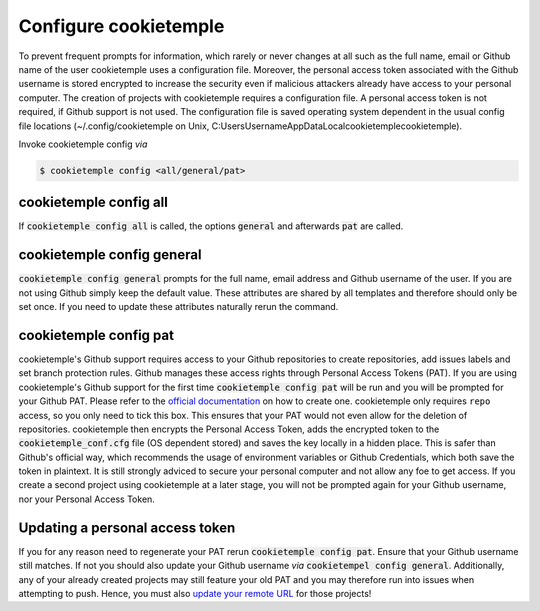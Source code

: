 .. _config:

=======================
Configure cookietemple
=======================

To prevent frequent prompts for information, which rarely or never changes at all such as the full name, email or Github name of the user cookietemple uses a configuration file.
Moreover, the personal access token associated with the Github username is stored encrypted to increase the security even if malicious attackers already have access to your personal computer.
The creation of projects with cookietemple requires a configuration file. A personal access token is not required, if Github support is not used.
The configuration file is saved operating system dependent in the usual config file locations (~/.config/cookietemple on Unix, C:\Users\Username\AppData\Local\cookietemple\cookietemple).

Invoke cookietemple config *via*

.. code:: console

    $ cookietemple config <all/general/pat>

cookietemple config all
------------------------

If :code:`cookietemple config all` is called, the options :code:`general` and afterwards :code:`pat` are called.

cookietemple config general
------------------------------

:code:`cookietemple config general` prompts for the full name, email address and Github username of the user. If you are not using Github simply keep the default value.
These attributes are shared by all templates and therefore should only be set once. If you need to update these attributes naturally rerun the command.

cookietemple config pat
----------------------------

cookietemple's Github support requires access to your Github repositories to create repositories, add issues labels and set branch protection rules.
Github manages these access rights through Personal Access Tokens (PAT).
If you are using cookietemple's Github support for the first time :code:`cookietemple config pat` will be run and you will be prompted for your Github PAT.
Please refer to the `official documentation <https://help.github.com/en/github/authenticating-to-github/creating-a-personal-access-token-for-the-command-line>`_ on how to create one.
cookietemple only requires ``repo`` access, so you only need to tick this box. This ensures that your PAT would not even allow for the deletion of repositories.
cookietemple then encrypts the Personal Access Token, adds the encrypted token to the :code:`cookietemple_conf.cfg` file (OS dependent stored) and saves the key locally in a hidden place.
This is safer than Github's official way, which recommends the usage of environment variables or Github Credentials, which both save the token in plaintext.
It is still strongly adviced to secure your personal computer and not allow any foe to get access.
If you create a second project using cookietemple at a later stage, you will not be prompted again for your Github username, nor your Personal Access Token.

Updating a personal access token
------------------------------------

If you for any reason need to regenerate your PAT rerun :code:`cookietemple config pat`. Ensure that your Github username still matches.
If not you should also update your Github username *via* :code:`cookietempel config general`.
Additionally, any of your already created projects may still feature your old PAT and you may therefore run into issues when attempting to push.
Hence, you must also `update your remote URL <https://help.github.com/en/github/using-git/changing-a-remotes-url>`_ for those projects!
